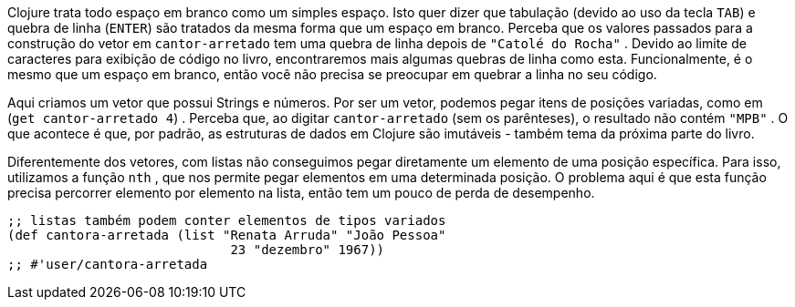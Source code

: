 ****
Clojure  trata  todo  espaço  em  branco  como  um  simples espaço. 
Isto quer dizer que tabulação (devido ao uso da tecla `TAB`)  e  quebra  de  linha  (`ENTER`)  são  tratados  da  mesma forma  que  um  espaço  em  branco.  
Perceba  que  os  valores passados para a construção do vetor em  `cantor-arretado`  tem  uma  quebra  de  linha  depois  de   `"Catolé do Rocha"` .
Devido  ao  limite  de  caracteres  para  exibição  de  código  no livro,  encontraremos  mais  algumas  quebras  de  linha  como esta. 
Funcionalmente, é o mesmo que um espaço em branco, então  você  não  precisa  se  preocupar  em  quebrar  a  linha  no seu código.
****

Aqui criamos um vetor que possui Strings e números. 
Por ser um  vetor,  podemos  pegar  itens  de  posições  variadas,  como  em (`get cantor-arretado 4`) .  Perceba  que,  ao  digitar   `cantor-arretado`  (sem os parênteses), o resultado não contém  `"MPB"` . 
O que acontece é que, por padrão, as estruturas de dados em Clojure são imutáveis - também tema da próxima parte do livro.

Diferentemente dos vetores, com listas não conseguimos pegar diretamente  um  elemento  de  uma  posição  específica.  
Para  isso, utilizamos  a  função   `nth` ,  que  nos  permite  pegar  elementos  em uma  determinada  posição.  
O  problema  aqui  é  que  esta  função precisa  percorrer  elemento  por  elemento  na  lista,  então  tem  um pouco de perda de desempenho.

```
;; listas também podem conter elementos de tipos variados
(def cantora-arretada (list "Renata Arruda" "João Pessoa"
                             23 "dezembro" 1967))
;; #'user/cantora-arretada
